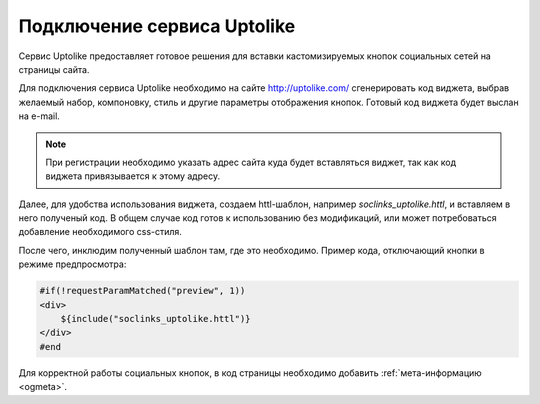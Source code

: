 .. _uptolike:

Подключение сервиса Uptolike
============================

Сервис Uptolike предоставляет готовое решения для вставки кастомизируемых кнопок социальных сетей на страницы сайта.

Для подключения сервиса Uptolike необходимо на сайте `<http://uptolike.com/>`_ сгенерировать код виджета, выбрав
желаемый набор, компоновку, стиль и другие параметры отображения кнопок. Готовый код виджета будет выслан на e-mail.

.. note::

    При регистрации необходимо указать адрес сайта куда будет вставляться виджет, так как код виджета привязывается к этому адресу.

Далее, для удобства использования виджета, создаем httl-шаблон, например `soclinks_uptolike.httl`, и
вставляем в него полученый код. В общем случае код готов к использованию без модификаций, или может потребоваться добавление необходимого css-стиля.

После чего, инклюдим полученный шаблон там, где это необходимо. Пример кода, отключающий кнопки в режиме предпросмотра:

.. code-block:: html

    #if(!requestParamMatched("preview", 1))
    <div>
        ${include("soclinks_uptolike.httl")}
    </div>
    #end

Для корректной работы социальных кнопок, в код страницы необходимо добавить :ref:`мета-информацию <ogmeta>`.
